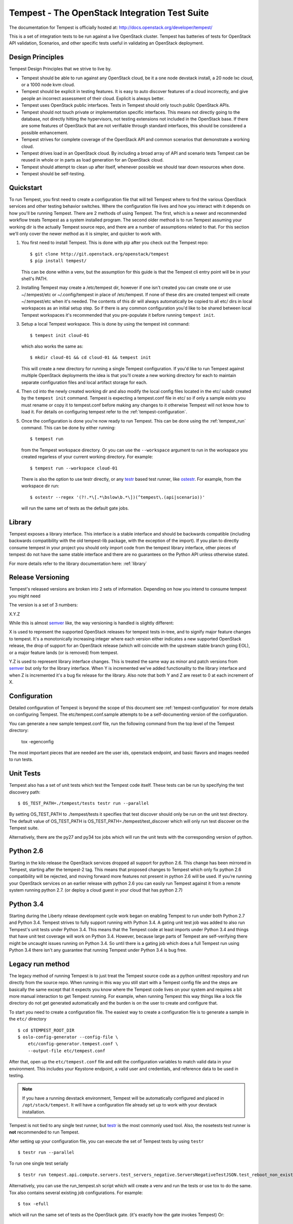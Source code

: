 Tempest - The OpenStack Integration Test Suite
==============================================

The documentation for Tempest is officially hosted at:
http://docs.openstack.org/developer/tempest/

This is a set of integration tests to be run against a live OpenStack
cluster. Tempest has batteries of tests for OpenStack API validation,
Scenarios, and other specific tests useful in validating an OpenStack
deployment.

Design Principles
-----------------
Tempest Design Principles that we strive to live by.

- Tempest should be able to run against any OpenStack cloud, be it a
  one node devstack install, a 20 node lxc cloud, or a 1000 node kvm
  cloud.
- Tempest should be explicit in testing features. It is easy to auto
  discover features of a cloud incorrectly, and give people an
  incorrect assessment of their cloud. Explicit is always better.
- Tempest uses OpenStack public interfaces. Tests in Tempest should
  only touch public OpenStack APIs.
- Tempest should not touch private or implementation specific
  interfaces. This means not directly going to the database, not
  directly hitting the hypervisors, not testing extensions not
  included in the OpenStack base. If there are some features of
  OpenStack that are not verifiable through standard interfaces, this
  should be considered a possible enhancement.
- Tempest strives for complete coverage of the OpenStack API and
  common scenarios that demonstrate a working cloud.
- Tempest drives load in an OpenStack cloud. By including a broad
  array of API and scenario tests Tempest can be reused in whole or in
  parts as load generation for an OpenStack cloud.
- Tempest should attempt to clean up after itself, whenever possible
  we should tear down resources when done.
- Tempest should be self-testing.

Quickstart
----------

To run Tempest, you first need to create a configuration file that will tell
Tempest where to find the various OpenStack services and other testing behavior
switches. Where the configuration file lives and how you interact with it
depends on how you'll be running Tempest. There are 2 methods of using Tempest.
The first, which is a newer and recommended workflow treats Tempest as a system
installed program. The second older method is to run Tempest assuming your
working dir is the actually Tempest source repo, and there are a number of
assumptions related to that. For this section we'll only cover the newer method
as it is simpler, and quicker to work with.

#. You first need to install Tempest. This is done with pip after you check out
   the Tempest repo::

    $ git clone http://git.openstack.org/openstack/tempest
    $ pip install tempest/

   This can be done within a venv, but the assumption for this guide is that
   the Tempest cli entry point will be in your shell's PATH.

#. Installing Tempest may create a /etc/tempest dir, however if one isn't
   created you can create one or use ~/.tempest/etc or ~/.config/tempest in
   place of /etc/tempest. If none of these dirs are created tempest will create
   ~/.tempest/etc when it's needed. The contents of this dir will always
   automatically be copied to all etc/ dirs in local workspaces as an initial
   setup step. So if there is any common configuration you'd like to be shared
   between local Tempest workspaces it's recommended that you pre-populate it
   before running ``tempest init``.

#. Setup a local Tempest workspace. This is done by using the tempest init
   command::

    $ tempest init cloud-01

   which also works the same as::

    $ mkdir cloud-01 && cd cloud-01 && tempest init

   This will create a new directory for running a single Tempest configuration.
   If you'd like to run Tempest against multiple OpenStack deployments the idea
   is that you'll create a new working directory for each to maintain separate
   configuration files and local artifact storage for each.

#. Then cd into the newly created working dir and also modify the local
   config files located in the etc/ subdir created by the ``tempest init``
   command. Tempest is expecting a tempest.conf file in etc/ so if only a
   sample exists you must rename or copy it to tempest.conf before making
   any changes to it otherwise Tempest will not know how to load it. For
   details on configuring tempest refer to the :ref:`tempest-configuration`.

#. Once the configuration is done you're now ready to run Tempest. This can
   be done using the :ref:`tempest_run` command. This can be done by either
   running::

     $ tempest run

   from the Tempest workspace directory. Or you can use the ``--workspace``
   argument to run in the workspace you created regarless of your current
   working directory. For example::

     $ tempest run --workspace cloud-01

   There is also the option to use testr directly, or any `testr`_ based test
   runner, like `ostestr`_. For example, from the workspace dir run::

     $ ostestr --regex '(?!.*\[.*\bslow\b.*\])(^tempest\.(api|scenario))'

   will run the same set of tests as the default gate jobs.

.. _testr: https://testrepository.readthedocs.org/en/latest/MANUAL.html
.. _ostestr: http://docs.openstack.org/developer/os-testr/

Library
-------
Tempest exposes a library interface. This interface is a stable interface and
should be backwards compatible (including backwards compatibility with the
old tempest-lib package, with the exception of the import). If you plan to
directly consume tempest in your project you should only import code from the
tempest library interface, other pieces of tempest do not have the same
stable interface and there are no guarantees on the Python API unless otherwise
stated.

For more details refer to the library documentation here: :ref:`library`

Release Versioning
------------------
Tempest's released versions are broken into 2 sets of information. Depending on
how you intend to consume tempest you might need

The version is a set of 3 numbers:

X.Y.Z

While this is almost `semver`_ like, the way versioning is handled is slightly
different:

X is used to represent the supported OpenStack releases for tempest tests
in-tree, and to signify major feature changes to tempest. It's a monotonically
increasing integer where each version either indicates a new supported OpenStack
release, the drop of support for an OpenStack release (which will coincide with
the upstream stable branch going EOL), or a major feature lands (or is removed)
from tempest.

Y.Z is used to represent library interface changes. This is treated the same
way as minor and patch versions from `semver`_ but only for the library
interface. When Y is incremented we've added functionality to the library
interface and when Z is incremented it's a bug fix release for the library.
Also note that both Y and Z are reset to 0 at each increment of X.

.. _semver: http://semver.org/

Configuration
-------------

Detailed configuration of Tempest is beyond the scope of this
document see :ref:`tempest-configuration` for more details on configuring
Tempest. The etc/tempest.conf.sample attempts to be a self-documenting version
of the configuration.

You can generate a new sample tempest.conf file, run the following
command from the top level of the Tempest directory:

  tox -egenconfig

The most important pieces that are needed are the user ids, openstack
endpoint, and basic flavors and images needed to run tests.

Unit Tests
----------

Tempest also has a set of unit tests which test the Tempest code itself. These
tests can be run by specifying the test discovery path::

    $ OS_TEST_PATH=./tempest/tests testr run --parallel

By setting OS_TEST_PATH to ./tempest/tests it specifies that test discover
should only be run on the unit test directory. The default value of OS_TEST_PATH
is OS_TEST_PATH=./tempest/test_discover which will only run test discover on the
Tempest suite.

Alternatively, there are the py27 and py34 tox jobs which will run the unit
tests with the corresponding version of python.

Python 2.6
----------

Starting in the kilo release the OpenStack services dropped all support for
python 2.6. This change has been mirrored in Tempest, starting after the
tempest-2 tag. This means that proposed changes to Tempest which only fix
python 2.6 compatibility will be rejected, and moving forward more features not
present in python 2.6 will be used. If you're running your OpenStack services
on an earlier release with python 2.6 you can easily run Tempest against it
from a remote system running python 2.7. (or deploy a cloud guest in your cloud
that has python 2.7)

Python 3.4
----------

Starting during the Liberty release development cycle work began on enabling
Tempest to run under both Python 2.7 and Python 3.4. Tempest strives to fully
support running with Python 3.4. A gating unit test job was added to also run
Tempest's unit tests under Python 3.4. This means that the Tempest code at
least imports under Python 3.4 and things that have unit test coverage will
work on Python 3.4. However, because large parts of Tempest are self-verifying
there might be uncaught issues running on Python 3.4. So until there is a gating
job which does a full Tempest run using Python 3.4 there isn't any guarantee
that running Tempest under Python 3.4 is bug free.

Legacy run method
-----------------

The legacy method of running Tempest is to just treat the Tempest source code
as a python unittest repository and run directly from the source repo. When
running in this way you still start with a Tempest config file and the steps
are basically the same except that it expects you know where the Tempest code
lives on your system and requires a bit more manual interaction to get Tempest
running. For example, when running Tempest this way things like a lock file
directory do not get generated automatically and the burden is on the user to
create and configure that.

To start you need to create a configuration file. The easiest way to create a
configuration file is to generate a sample in the ``etc/`` directory ::

    $ cd $TEMPEST_ROOT_DIR
    $ oslo-config-generator --config-file \
        etc/config-generator.tempest.conf \
        --output-file etc/tempest.conf

After that, open up the ``etc/tempest.conf`` file and edit the
configuration variables to match valid data in your environment.
This includes your Keystone endpoint, a valid user and credentials,
and reference data to be used in testing.

.. note::

    If you have a running devstack environment, Tempest will be
    automatically configured and placed in ``/opt/stack/tempest``. It
    will have a configuration file already set up to work with your
    devstack installation.

Tempest is not tied to any single test runner, but `testr`_ is the most commonly
used tool. Also, the nosetests test runner is **not** recommended to run Tempest.

After setting up your configuration file, you can execute the set of Tempest
tests by using ``testr`` ::

    $ testr run --parallel

To run one single test serially ::

    $ testr run tempest.api.compute.servers.test_servers_negative.ServersNegativeTestJSON.test_reboot_non_existent_server

Alternatively, you can use the run_tempest.sh script which will create a venv
and run the tests or use tox to do the same. Tox also contains several existing
job configurations. For example::

   $ tox -efull

which will run the same set of tests as the OpenStack gate. (it's exactly how
the gate invokes Tempest) Or::

  $ tox -esmoke

to run the tests tagged as smoke.
